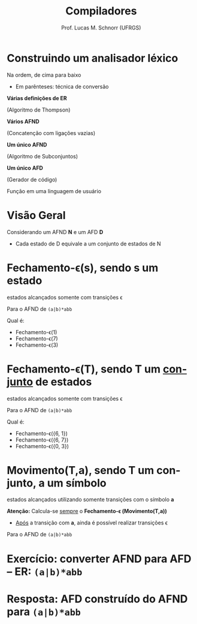 # -*- coding: utf-8 -*-
# -*- mode: org -*-
#+startup: beamer overview indent
#+LANGUAGE: pt-br
#+TAGS: noexport(n)
#+EXPORT_EXCLUDE_TAGS: noexport
#+EXPORT_SELECT_TAGS: export

#+Title: Compiladores
#+Author: Prof. Lucas M. Schnorr (UFRGS)
#+Date: \copyleft

#+LaTeX_CLASS: beamer
#+LaTeX_CLASS_OPTIONS: [xcolor=dvipsnames, aspectratio=169, presentation]
#+OPTIONS: title:nil H:1 num:t toc:nil \n:nil @:t ::t |:t ^:t -:t f:t *:t <:t
#+LATEX_HEADER: \input{../org-babel.tex}

#+latex: \newcommand{\mytitle}{O algoritmo de subconjuntos}
#+latex: \mytitleslide

* Construindo um analisador léxico

Na ordem, de cima para baixo
- Em parênteses: técnica de conversão

#+BEGIN_CENTER
*Várias definições de ER*

(Algoritmo de Thompson) \linebreak

*Vários AFND*

(Concatenção com ligações vazias) \linebreak

*Um único AFND*

(Algoritmo de Subconjuntos) \linebreak

*Um único AFD*

(Gerador de código) \linebreak

Função em uma linguagem de usuário
#+END_CENTER


* Visão Geral
Considerando um AFND *N* e um AFD *D*
- Cada estado de D equivale a um conjunto de estados de N

#+Latex: \vfill

#+attr_latex: :width 0.7\linewidth
[[./img/afnd_afd_exemplo.png]]
 
* Fechamento-\epsilon(s), sendo *s* um estado
#+BEGIN_CENTER
estados alcançados somente com transições \epsilon
#+END_CENTER

#+Latex: \vfill

Para o AFND de =(a|b)*abb=

[[./img/afnd_exemplo_3-34.png]]

Qual é:
- Fechamento-\epsilon(1)
- Fechamento-\epsilon(7)
- Fechamento-\epsilon(3)

* Fechamento-\epsilon(T), sendo *T* um _conjunto_ de estados
#+BEGIN_CENTER
estados alcançados somente com transições \epsilon
#+END_CENTER

#+Latex: \vfill

Para o AFND de =(a|b)*abb=

[[./img/afnd_exemplo_3-34.png]]

Qual é:
- Fechamento-\epsilon({6, 1})
- Fechamento-\epsilon({6, 7})
- Fechamento-\epsilon({0, 3})


* Movimento(T,a), sendo *T* um conjunto, *a* um símbolo

#+BEGIN_CENTER
estados alcançados utilizando somente transições com o símbolo *a*
#+END_CENTER

#+Latex: \vfill

*Atenção:* Calcula-se _sempre_ o *Fechamento-\epsilon (Movimento(T,a))*
- _Após_ a transição com *a*, ainda é possível realizar transições \epsilon

#+Latex: \vfill

Para o AFND de =(a|b)*abb=

[[./img/afnd_exemplo_3-34.png]]
 

* Exercício: converter AFND para AFD -- ER: =(a|b)*abb=

[[./img/afnd_exemplo_3-34.png]]

#+Latex: \vfill

#+BEGIN_EXPORT latex
\begin{tabularx}{\textwidth}{XXcc}\toprule
Estados do AFND & Estado AFD & a & b \\\toprule
\ & \ & \ & \ \\\midrule
\ & \ & \ & \ \\\midrule
\ & \ & \ & \ \\\midrule
\ & \ & \ & \ \\\midrule
\ & \ & \ & \ \\\midrule
\ & \ & \ & \ \\\midrule
\ & \ & \ & \ \\\midrule
\ & \ & \ & \ \\\bottomrule
\end{tabularx}
#+END_EXPORT

* Resposta: AFD construído do AFND para =(a|b)*abb=

[[./img/afd_exemplo_3-36.png]]


